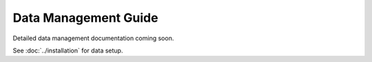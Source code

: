 Data Management Guide
=====================

Detailed data management documentation coming soon.

See :doc:`../installation` for data setup.
